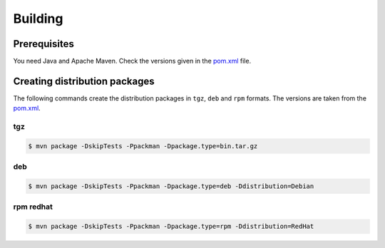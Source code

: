 .. _uftp-client-building:

Building 
========

Prerequisites
-------------

You need Java and Apache Maven. Check the versions given in the `pom.xml 
<https://github.com/UNICORE-EU/uftp/blob/master/pom.xml>`__ file. 


Creating distribution packages
------------------------------

The following commands create the distribution packages
in ``tgz``, ``deb`` and ``rpm`` formats. The versions are taken from the `pom.xml 
<https://github.com/UNICORE-EU/uftp/blob/master/pom.xml>`__.


tgz
~~~

.. code:: console

	$ mvn package -DskipTests -Ppackman -Dpackage.type=bin.tar.gz


deb
~~~

.. code:: console

	$ mvn package -DskipTests -Ppackman -Dpackage.type=deb -Ddistribution=Debian


rpm redhat
~~~~~~~~~~

.. code:: console

	$ mvn package -DskipTests -Ppackman -Dpackage.type=rpm -Ddistribution=RedHat



